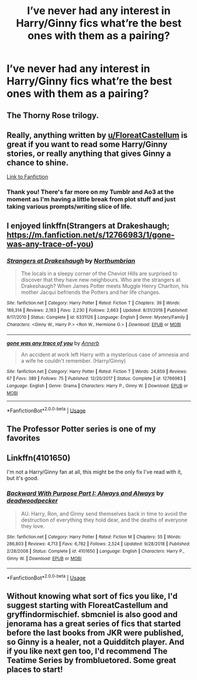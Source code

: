 #+TITLE: I’ve never had any interest in Harry/Ginny fics what’re the best ones with them as a pairing?

* I’ve never had any interest in Harry/Ginny fics what’re the best ones with them as a pairing?
:PROPERTIES:
:Author: PhillyFan22
:Score: 5
:DateUnix: 1560699005.0
:DateShort: 2019-Jun-16
:END:

** The Thorny Rose trilogy.
:PROPERTIES:
:Author: Jahoan
:Score: 3
:DateUnix: 1560703689.0
:DateShort: 2019-Jun-16
:END:


** Really, anything written by [[/u/FloreatCastellum][u/FloreatCastellum]] is great if you want to read some Harry/Ginny stories, or really anything that gives Ginny a chance to shine.

[[https://www.fanfiction.net/u/6993240/FloreatCastellum][Link to Fanfiction]]
:PROPERTIES:
:Author: CryptidGrimnoir
:Score: 5
:DateUnix: 1560699827.0
:DateShort: 2019-Jun-16
:END:

*** Thank you! There's far more on my Tumblr and Ao3 at the moment as I'm having a little break from plot stuff and just taking various prompts/writing slice of life.
:PROPERTIES:
:Author: FloreatCastellum
:Score: 4
:DateUnix: 1560706103.0
:DateShort: 2019-Jun-16
:END:


** I enjoyed linkffn(Strangers at Drakeshaugh; [[https://m.fanfiction.net/s/12766983/1/gone-was-any-trace-of-you]])
:PROPERTIES:
:Author: natus92
:Score: 5
:DateUnix: 1560704780.0
:DateShort: 2019-Jun-16
:END:

*** [[https://www.fanfiction.net/s/6331126/1/][*/Strangers at Drakeshaugh/*]] by [[https://www.fanfiction.net/u/2132422/Northumbrian][/Northumbrian/]]

#+begin_quote
  The locals in a sleepy corner of the Cheviot Hills are surprised to discover that they have new neighbours. Who are the strangers at Drakeshaugh? When James Potter meets Muggle Henry Charlton, his mother Jacqui befriends the Potters and her life changes.
#+end_quote

^{/Site/:} ^{fanfiction.net} ^{*|*} ^{/Category/:} ^{Harry} ^{Potter} ^{*|*} ^{/Rated/:} ^{Fiction} ^{T} ^{*|*} ^{/Chapters/:} ^{39} ^{*|*} ^{/Words/:} ^{189,314} ^{*|*} ^{/Reviews/:} ^{2,183} ^{*|*} ^{/Favs/:} ^{2,230} ^{*|*} ^{/Follows/:} ^{2,663} ^{*|*} ^{/Updated/:} ^{8/31/2018} ^{*|*} ^{/Published/:} ^{9/17/2010} ^{*|*} ^{/Status/:} ^{Complete} ^{*|*} ^{/id/:} ^{6331126} ^{*|*} ^{/Language/:} ^{English} ^{*|*} ^{/Genre/:} ^{Mystery/Family} ^{*|*} ^{/Characters/:} ^{<Ginny} ^{W.,} ^{Harry} ^{P.>} ^{<Ron} ^{W.,} ^{Hermione} ^{G.>} ^{*|*} ^{/Download/:} ^{[[http://www.ff2ebook.com/old/ffn-bot/index.php?id=6331126&source=ff&filetype=epub][EPUB]]} ^{or} ^{[[http://www.ff2ebook.com/old/ffn-bot/index.php?id=6331126&source=ff&filetype=mobi][MOBI]]}

--------------

[[https://www.fanfiction.net/s/12766983/1/][*/gone was any trace of you/*]] by [[https://www.fanfiction.net/u/763509/Annerb][/Annerb/]]

#+begin_quote
  An accident at work left Harry with a mysterious case of amnesia and a wife he couldn't remember. (Harry/Ginny)
#+end_quote

^{/Site/:} ^{fanfiction.net} ^{*|*} ^{/Category/:} ^{Harry} ^{Potter} ^{*|*} ^{/Rated/:} ^{Fiction} ^{T} ^{*|*} ^{/Words/:} ^{24,859} ^{*|*} ^{/Reviews/:} ^{67} ^{*|*} ^{/Favs/:} ^{389} ^{*|*} ^{/Follows/:} ^{75} ^{*|*} ^{/Published/:} ^{12/20/2017} ^{*|*} ^{/Status/:} ^{Complete} ^{*|*} ^{/id/:} ^{12766983} ^{*|*} ^{/Language/:} ^{English} ^{*|*} ^{/Genre/:} ^{Drama} ^{*|*} ^{/Characters/:} ^{Harry} ^{P.,} ^{Ginny} ^{W.} ^{*|*} ^{/Download/:} ^{[[http://www.ff2ebook.com/old/ffn-bot/index.php?id=12766983&source=ff&filetype=epub][EPUB]]} ^{or} ^{[[http://www.ff2ebook.com/old/ffn-bot/index.php?id=12766983&source=ff&filetype=mobi][MOBI]]}

--------------

*FanfictionBot*^{2.0.0-beta} | [[https://github.com/tusing/reddit-ffn-bot/wiki/Usage][Usage]]
:PROPERTIES:
:Author: FanfictionBot
:Score: 1
:DateUnix: 1560704800.0
:DateShort: 2019-Jun-16
:END:


** The Professor Potter series is one of my favorites
:PROPERTIES:
:Author: garethm17
:Score: 1
:DateUnix: 1560748864.0
:DateShort: 2019-Jun-17
:END:


** Linkffn(4101650)

I'm not a Harry/Ginny fan at all, this might be the only fix I've read with it, but it's good.
:PROPERTIES:
:Author: angeliqu
:Score: 1
:DateUnix: 1560743177.0
:DateShort: 2019-Jun-17
:END:

*** [[https://www.fanfiction.net/s/4101650/1/][*/Backward With Purpose Part I: Always and Always/*]] by [[https://www.fanfiction.net/u/386600/deadwoodpecker][/deadwoodpecker/]]

#+begin_quote
  AU. Harry, Ron, and Ginny send themselves back in time to avoid the destruction of everything they hold dear, and the deaths of everyone they love.
#+end_quote

^{/Site/:} ^{fanfiction.net} ^{*|*} ^{/Category/:} ^{Harry} ^{Potter} ^{*|*} ^{/Rated/:} ^{Fiction} ^{M} ^{*|*} ^{/Chapters/:} ^{55} ^{*|*} ^{/Words/:} ^{286,803} ^{*|*} ^{/Reviews/:} ^{4,713} ^{*|*} ^{/Favs/:} ^{6,782} ^{*|*} ^{/Follows/:} ^{2,524} ^{*|*} ^{/Updated/:} ^{9/28/2018} ^{*|*} ^{/Published/:} ^{2/28/2008} ^{*|*} ^{/Status/:} ^{Complete} ^{*|*} ^{/id/:} ^{4101650} ^{*|*} ^{/Language/:} ^{English} ^{*|*} ^{/Characters/:} ^{Harry} ^{P.,} ^{Ginny} ^{W.} ^{*|*} ^{/Download/:} ^{[[http://www.ff2ebook.com/old/ffn-bot/index.php?id=4101650&source=ff&filetype=epub][EPUB]]} ^{or} ^{[[http://www.ff2ebook.com/old/ffn-bot/index.php?id=4101650&source=ff&filetype=mobi][MOBI]]}

--------------

*FanfictionBot*^{2.0.0-beta} | [[https://github.com/tusing/reddit-ffn-bot/wiki/Usage][Usage]]
:PROPERTIES:
:Author: FanfictionBot
:Score: 1
:DateUnix: 1560743193.0
:DateShort: 2019-Jun-17
:END:


** Without knowing what sort of fics you like, I'd suggest starting with FloreatCastellum and gryffindormischief. sbmcniel is also good and jenorama has a great series of fics that started before the last books from JKR were published, so Ginny is a healer, not a Quidditch player. And if you like next gen too, I'd recommend The Teatime Series by frombluetored. Some great places to start!
:PROPERTIES:
:Author: Pottermum
:Score: 1
:DateUnix: 1560761036.0
:DateShort: 2019-Jun-17
:END:
